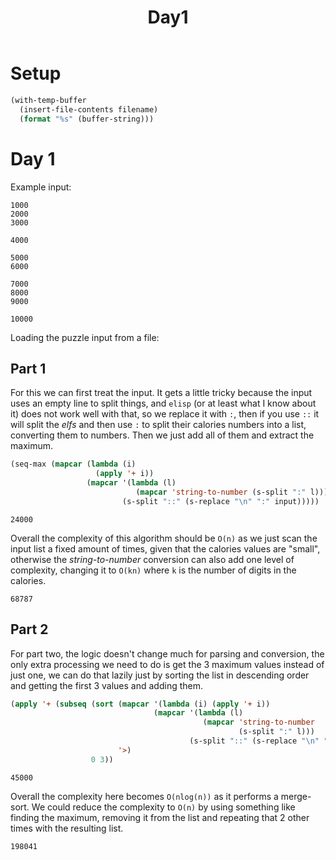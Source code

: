 #+title: Day1

* Setup
#+name: input-loader
#+begin_src emacs-lisp :var filename=input.txt
(with-temp-buffer
  (insert-file-contents filename)
  (format "%s" (buffer-string)))
#+end_src

* Day 1
Example input:
#+name: example-input-1
#+begin_example
1000
2000
3000

4000

5000
6000

7000
8000
9000

10000
#+end_example

Loading the puzzle input from a file:
#+name: input-1
#+call: input-loader("input1.txt") :results none

** Part 1
For this we can first treat the input. It gets a little tricky because the
input uses an empty line to split things, and ~elisp~ (or at least what I
know about it) does not work well with that, so we replace it with ~:~, then
if you use ~::~ it will split the /elfs/ and then use ~:~ to split their
calories numbers into a list, converting them to numbers. Then we just add
all of them and extract the maximum.

#+name: max-total-calories
#+begin_src emacs-lisp :var input=example-input-1
(seq-max (mapcar (lambda (i)
                   (apply '+ i))
                 (mapcar '(lambda (l)
                            (mapcar 'string-to-number (s-split ":" l)))
                         (s-split "::" (s-replace "\n" ":" input)))))

#+end_src

#+RESULTS: max-total-calories
: 24000

Overall the complexity of this algorithm should be ~O(n)~ as we just scan
the input list a fixed amount of times, given that the calories values are
"small", otherwise the /string-to-number/ conversion can also add one level
of complexity, changing it to ~O(kn)~ where ~k~ is the number of digits in
the calories.

 #+call: max-total-calories(input-1) :cache yes

 #+RESULTS[7fca979ee7fe9b6055f4ae256d60bee09bd324e3]:
 : 68787

** Part 2
For part two, the logic doesn't change much for parsing and conversion, the
only extra processing we need to do is get the 3 maximum values instead
of just one, we can do that lazily just by sorting the list in descending
order and getting the first 3 values and adding them.

#+name: top3-max-total-calories
#+begin_src emacs-lisp :var input=example-input-1
(apply '+ (subseq (sort (mapcar '(lambda (i) (apply '+ i))
                                (mapcar '(lambda (l)
                                           (mapcar 'string-to-number
                                                   (s-split ":" l)))
                                        (s-split "::" (s-replace "\n" ":" input))))
                        '>)
                  0 3))
#+end_src

#+RESULTS: top3-max-total-calories
: 45000

Overall the complexity here becomes ~O(nlog(n))~ as it performs a merge-sort.
We could reduce the complexity to ~O(n)~ by using something like finding the
maximum, removing it from the list and repeating that 2 other times with
the resulting list.

#+call: top3-max-total-calories(input-1) :cache yes

#+RESULTS[e55ab80d999e65d1d85e61035d3c70759a2e2e37]:
: 198041
